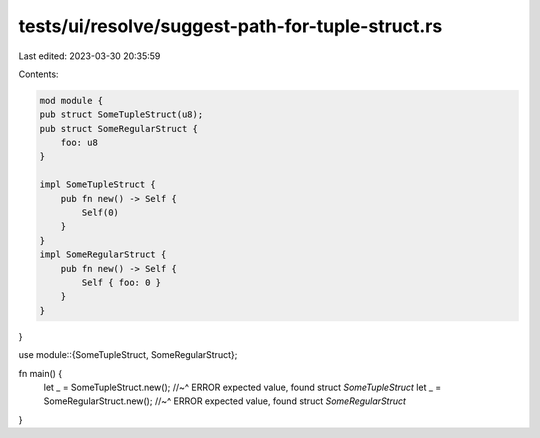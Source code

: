 tests/ui/resolve/suggest-path-for-tuple-struct.rs
=================================================

Last edited: 2023-03-30 20:35:59

Contents:

.. code-block:: rs

    mod module {
    pub struct SomeTupleStruct(u8);
    pub struct SomeRegularStruct {
        foo: u8
    }

    impl SomeTupleStruct {
        pub fn new() -> Self {
            Self(0)
        }
    }
    impl SomeRegularStruct {
        pub fn new() -> Self {
            Self { foo: 0 }
        }
    }
}

use module::{SomeTupleStruct, SomeRegularStruct};

fn main() {
    let _ = SomeTupleStruct.new();
    //~^ ERROR expected value, found struct `SomeTupleStruct`
    let _ = SomeRegularStruct.new();
    //~^ ERROR expected value, found struct `SomeRegularStruct`
}


